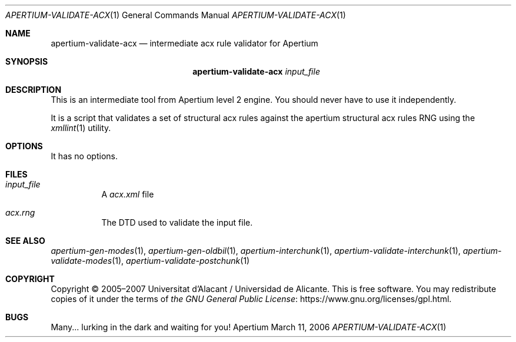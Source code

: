 .Dd March 11, 2006
.Dt APERTIUM-VALIDATE-ACX 1
.Os Apertium
.Sh NAME
.Nm apertium-validate-acx
.Nd intermediate acx rule validator for Apertium
.Sh SYNOPSIS
.Nm apertium-validate-acx
.Ar input_file
.Sh DESCRIPTION
This is an intermediate tool from Apertium level 2 engine.
You should never have to use it independently.
.Pp
It is a script that validates a set of structural acx rules
against the apertium structural acx rules RNG using the
.Xr xmllint 1
utility.
.Sh OPTIONS
It has no options.
.Sh FILES
.Bl -tag -width Ds
.It Ar input_file
A
.Pa acx.xml
file
.It Pa acx.rng
The DTD used to validate the input file.
.El
.Sh SEE ALSO
.Xr apertium-gen-modes 1 ,
.Xr apertium-gen-oldbil 1 ,
.Xr apertium-interchunk 1 ,
.Xr apertium-validate-interchunk 1 ,
.Xr apertium-validate-modes 1 ,
.Xr apertium-validate-postchunk 1
.Sh COPYRIGHT
Copyright \(co 2005\(en2007 Universitat d'Alacant / Universidad de Alicante.
This is free software.
You may redistribute copies of it under the terms of
.Lk https://www.gnu.org/licenses/gpl.html the GNU General Public License .
.Sh BUGS
Many... lurking in the dark and waiting for you!
